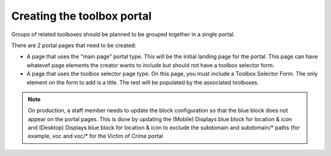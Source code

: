 =============================
Creating the toolbox portal
=============================

Groups of related toolboxes should be planned to be grouped together in a
single portal. 

There are 2 portal pages that need to be created:

* A page that uses the "main page" portal type.  This will be the initial landing page for the portal. This page can have whatevef page elements the creator wants to include but should not have a toolbox selector form.

* A page that uses the toolbox selector page type.  On this page, you must include a Toolbox Selector Form.  The only element on the form to add is a title.  The rest will be populated by the associated toolboxes.

.. note::

   On production, a staff member needs to update the block configuration so that the blue block does not appear on the portal pages.  This is done by updating the (Mobile) Displays blue block for location & icon and (Desktop) Displays blue block for location & icon to exclude the subdomain and subdomain/* paths (for example, voc and voc/* for the Victim of Crime portal

